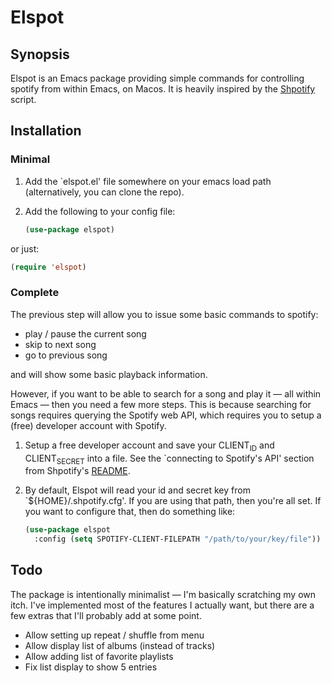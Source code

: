 
* Elspot
** Synopsis
Elspot is an Emacs package providing simple commands for controlling spotify from within Emacs,
on Macos. It is heavily inspired by the [[https://github.com/hnarayanan/shpotify][Shpotify]] script.

** Installation

*** Minimal

1. Add the `elspot.el' file somewhere on your emacs load path (alternatively, you
   can clone the repo).

2. Add the following to your config file:

   #+begin_src emacs-lisp
     (use-package elspot)
   #+end_src

or just:

#+begin_src emacs-lisp
  (require 'elspot)
#+end_src


*** Complete

The previous step will allow you to issue some basic commands to spotify:
- play / pause the current song
- skip to next song
- go to previous song
and will show some basic playback information.

However, if you want to be able to search for a song and play it --- all within
Emacs --- then you need a few more steps. This is because searching for songs
requires querying the Spotify web API, which requires you to setup a (free)
developer account with Spotify.

1. Setup a free developer account and save your CLIENT_ID and CLIENT_SECRET
   into a file. See the `connecting to Spotify's API' section from Shpotify's [[https://github.com/hnarayanan/shpotify][README]].
2. By default, Elspot will read your id and secret key from `${HOME}/.shpotify.cfg'. If
   you are using that path, then you're all set. If you want to configure that, then
   do something like:

   #+begin_src emacs-lisp
     (use-package elspot
       :config (setq SPOTIFY-CLIENT-FILEPATH "/path/to/your/key/file"))
   #+end_src


** Todo

The package is intentionally minimalist --- I'm basically scratching my own itch. I've implemented most of the features I actually want, but there are a few extras that I'll probably add at some point.

- Allow setting up repeat / shuffle from menu
- Allow display list of albums (instead of tracks)
- Allow adding list of favorite playlists
- Fix list display to show 5 entries
